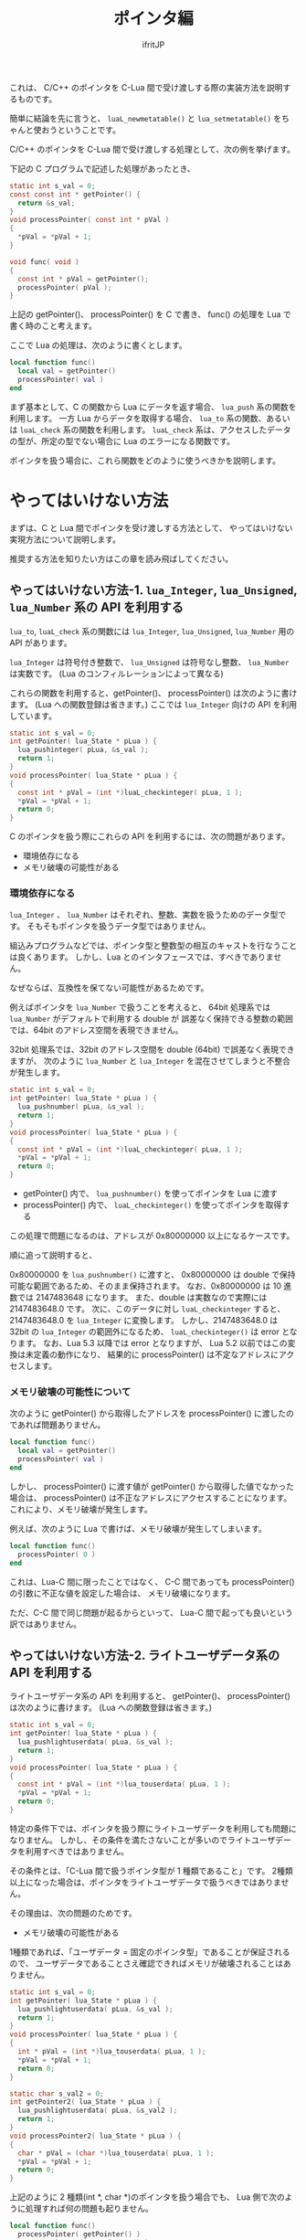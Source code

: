 #+TITLE: ポインタ編
# -*- coding:utf-8 -*-
#+AUTHOR: ifritJP
#+STARTUP: nofold
#+OPTIONS: ^:{}
#+HTML_HEAD: <link rel="stylesheet" type="text/css" href="org-mode-document.css" />

  これは、 C/C++ のポインタを C-Lua 間で受け渡しする際の実装方法を説明するものです。

  簡単に結論を先に言うと、
  ~luaL_newmetatable()~ と ~lua_setmetatable()~ をちゃんと使おうということです。

  C/C++ のポインタを C-Lua 間で受け渡しする処理として、次の例を挙げます。

  
  下記の C プログラムで記述した処理があったとき、

#+BEGIN_SRC C
static int s_val = 0;
const const int * getPointer() {
  return &s_val;
}
void processPointer( const int * pVal )
{
  *pVal = *pVal + 1;
}

void func( void )
{
  const int * pVal = getPointer();
  processPointer( pVal );
}
#+END_SRC

上記の getPointer()、 processPointer() を C で書き、
func() の処理を Lua で書く時のこと考えます。

ここで Lua の処理は、次のように書くとします。

#+BEGIN_SRC lua
local function func()
  local val = getPointer()
  processPointer( val )
end
#+END_SRC

まず基本として、C の関数から Lua にデータを返す場合、 ~lua_push~ 系の関数を利用します。
一方 Lua からデータを取得する場合、 ~lua_to~ 系の関数、あるいは ~luaL_check~ 系の関数を利用します。
~luaL_check~ 系は、アクセスしたデータの型が、所定の型でない場合に Lua のエラーになる関数です。

ポインタを扱う場合に、これら関数をどのように使うべきかを説明します。

* やってはいけない方法

まずは、C と Lua 間でポインタを受け渡しする方法として、
やってはいけない実現方法について説明します。

推奨する方法を知りたい方はこの章を読み飛ばしてください。

** やってはいけない方法-1. ~lua_Integer~, ~lua_Unsigned~, ~lua_Number~ 系の API を利用する

~lua_to~, ~luaL_check~ 系の関数には ~lua_Integer~, ~lua_Unsigned~, ~lua_Number~ 用の API があります。

~lua_Integer~ は符号付き整数で、 ~lua_Unsigned~ は符号なし整数、 ~lua_Number~ は実数です。
(Lua のコンフィルレーションによって異なる)

これらの関数を利用すると、getPointer()、 processPointer() は次のように書けます。
(Lua への関数登録は省きます。)
ここでは ~lua_Integer~ 向けの API を利用しています。

#+BEGIN_SRC C
static int s_val = 0;
int getPointer( lua_State * pLua ) {
  lua_pushinteger( pLua, &s_val );
  return 1;
}
void processPointer( lua_State * pLua ) {
{
  const int * pVal = (int *)luaL_checkinteger( pLua, 1 );
  *pVal = *pVal + 1;
  return 0;
}
#+END_SRC

C のポインタを扱う際にこれらの API を利用するには、次の問題があります。

- 環境依存になる
- メモリ破壊の可能性がある

*** 環境依存になる

~lua_Integer~ 、 ~lua_Number~ はそれぞれ、整数、実数を扱うためのデータ型です。
そもそもポインタを扱うデータ型ではありません。

組込みプログラムなどでは、ポインタ型と整数型の相互のキャストを行なうことは良くあります。
しかし、Lua とのインタフェースでは、すべきでありません。

なぜならば、互換性を保てない可能性があるためです。

例えばポインタを ~lua_Number~ で扱うことを考えると、
64bit 処理系では ~lua_Number~ がデフォルトで利用する double が
誤差なく保持できる整数の範囲では、64bit のアドレス空間を表現できません。

32bit 処理系では、32bit のアドレス空間を double (64bit) で誤差なく表現できますが、
次のように ~lua_Number~ と ~lua_Integer~ を混在させてしまうと不整合が発生します。

#+BEGIN_SRC C
static int s_val = 0;
int getPointer( lua_State * pLua ) {
  lua_pushnumber( pLua, &s_val );
  return 1;
}
void processPointer( lua_State * pLua ) {
{
  const int * pVal = (int *)luaL_checkinteger( pLua, 1 );
  *pVal = *pVal + 1;
  return 0;
}
#+END_SRC

- getPointer() 内で、 ~lua_pushnumber()~ を使ってポインタを Lua に渡す
- processPointer() 内で、 ~luaL_checkinteger()~ を使ってポインタを取得する

この処理で問題になるのは、アドレスが 0x80000000 以上になるケースです。

順に追って説明すると、

0x80000000 を ~lua_pushnumber()~ に渡すと、 
0x80000000 は double で保持可能な範囲であるため、そのまま保持されます。
なお、0x80000000 は 10 進数では 2147483648 になります。
また、double は実数なので実際には 2147483648.0 です。
次に、このデータに対し ~luaL_checkinteger~ すると、2147483648.0 を ~lua_Integer~ に変換します。
しかし、2147483648.0 は 32bit の ~lua_Integer~ の範囲外になるため、
~luaL_checkinteger()~ は error となります。
なお、Lua 5.3 以降では error となりますが、
Lua 5.2 以前ではこの変換は未定義の動作になり、
結果的に processPointer() は不定なアドレスにアクセスします。

*** メモリ破壊の可能性について

次のように getPointer() から取得したアドレスを
processPointer() に渡したのであれば問題ありません。

#+BEGIN_SRC lua
local function func()
  local val = getPointer()
  processPointer( val )
end
#+END_SRC

しかし、 processPointer() に渡す値が getPointer() から取得した値でなかった場合は、
processPointer() は不正なアドレスにアクセスすることになります。
これにより、メモリ破壊が発生します。

例えば、次のように Lua で書けば、メモリ破壊が発生してしまいます。

#+BEGIN_SRC lua
local function func()
  processPointer( 0 )
end
#+END_SRC

これは、Lua-C 間に限ったことではなく、
C-C 間であっても processPointer() の引数に不正な値を設定した場合は、
メモリ破壊になります。

ただ、C-C 間で同じ問題が起るからといって、
Lua-C 間で起っても良いという訳ではありません。


** やってはいけない方法-2. ライトユーザデータ系の API を利用する

ライトユーザデータ系の API を利用すると、
getPointer()、 processPointer() は次のように書けます。
(Lua への関数登録は省きます。)
    
#+BEGIN_SRC C
static int s_val = 0;
int getPointer( lua_State * pLua ) {
  lua_pushlightuserdata( pLua, &s_val );
  return 1;
}
void processPointer( lua_State * pLua ) {
{
  const int * pVal = (int *)lua_touserdata( pLua, 1 );
  *pVal = *pVal + 1;
  return 0;
}
#+END_SRC

特定の条件下では、ポインタを扱う際にライトユーザデータを利用しても問題になりません。
しかし、その条件を満たさないことが多いのでライトユーザデータを利用すべきではありません。

その条件とは、「C-Lua 間で扱うポインタ型が 1 種類であること」です。
2種類以上になった場合は、ポインタをライトユーザデータで扱うべきではありません。

その理由は、次の問題のためです。

- メモリ破壊の可能性がある
  
1種類であれば、「ユーザデータ = 固定のポインタ型」であることが保証されるので、
ユーザデータであることさえ確認できればメモリが破壊されることはありません。

#+BEGIN_SRC C
static int s_val = 0;
int getPointer( lua_State * pLua ) {
  lua_pushlightuserdata( pLua, &s_val );
  return 1;
}
void processPointer( lua_State * pLua ) {
{
  int * pVal = (int *)lua_touserdata( pLua, 1 );
  *pVal = *pVal + 1;
  return 0;
}

static char s_val2 = 0;
int getPointer2( lua_State * pLua ) {
  lua_pushlightuserdata( pLua, &s_val2 );
  return 1;
}
void processPointer2( lua_State * pLua ) {
{
  char * pVal = (char *)lua_touserdata( pLua, 1 );
  *pVal = *pVal + 1;
  return 0;
}
#+END_SRC

上記のように 2 種類(int *, char *)のポインタを扱う場合でも、
Lua 側で次のように処理すれば何の問題も起りません。

#+BEGIN_SRC lua
local function func()
  processPointer( getPointer() )
  processPointer2( getPointer2() )
end
#+END_SRC

しかし、次のようにしてしまった場合、メモリ破壊が発生します。

#+BEGIN_SRC lua
local function func()
  processPointer( getPointer2() )
end
#+END_SRC

processPointer() は、与えられたライトユーザデータを int * として扱いますが、
getPointer2() は char * のポインタを示すライトユーザデータを返します。
これにより、char のメモリ領域を越えて int でアクセスするため、メモリ破壊が発生します。

* 推奨する方法

Lua では、C 側で確保したメモリ領域を、ユーザデータとして扱うことができます。

ただし、Lua が提供する専用の alloc 関数で確保したメモリ領域である必要があります。

** 推奨する方法-1. 基本

ユーザデータ系の API を利用すると、
getPointer()、 processPointer() は次のように書けます。
(Lua への関数登録は省きます。)
    
#+BEGIN_SRC C
static int s_val = 0;
int getPointer( lua_State * pLua ) {
  int ** ppVal = lua_newuserdata( pLua, sizeof( &s_val ) );
  luaL_newmetatable( pLua, "INTP" );
  lua_setmetatable( pLua, -1 );
  *ppVal = &s_val;
  return 1;
}
void processPointer( lua_State * pLua ) {
{
  int * pVal = (int *)luaL_checkudata( pLua, 1, "INTP" );
  *pVal = *pVal + 1;
  return 0;
}
static char s_val2 = 0;
int getPointer2( lua_State * pLua ) {
  int ** ppVal = lua_newuserdata( pLua, sizeof( &s_val2 ) );
  luaL_newmetatable( pLua, "CHARP" );
  lua_setmetatable( pLua, -1 );
  *ppVal = &s_val2;
  return 1;
}
void processPointer2( lua_State * pLua ) {
{
  char * pVal = (char *)luaL_checkudata( pLua, 1, "CHARP" );
  *pVal = *pVal + 1;
  return 0;
}
#+END_SRC


ユーザデータとして扱うメモリを確保するには、
~lua_newuserdata( lua_State *L, size_t size )~ 関数を使用します。
この関数を使用することで、そのポインタをユーザデータとして扱えます。

~lua_newuserdata()~ には、確保するメモリのサイズを指定します。

これでユーザデータとして使用できますが、
これだけだとライトユーザデータと変わりません。

そこで、ユーザデータにメタテーブルを設定します。

Lua スクリプト内では、テーブルオブジェクトに対してのみメタテーブルを設定できますが、
C 言語からはユーザデータに対してもメタテーブルを設定できます。
なお、ライトユーザデータにはメタテーブルを設定できません。

メタテーブルは、 ~luaL_newmetatable( lua_State *L, const char *tname )~ で生成します。
tname には、メタテーブル名を指定します。
本来 ~luaL_newmetatable()~ は、Lua VM に対して 1 度だけ実行するだけで大丈夫です。

上記 getPointer() では、 ~lua_newuserdata()~ で確保したユーザデータにポインタを格納し、
~luaL_newmetatable()~ で "INTP" の名前のメタテーブルを生成して、
~lua_setmetatable()~ でユーザデータにメタテーブルを設定しています。


ユーザデータは ~luaL_checkudata()~ が利用でき、
この API で指定のユーザデータが指定のメタテーブルを持つユーザデータかどうかを
判定できます。

ポインタの型毎に設定するメタデータを切り替えることで、
想定とは異なるユーザデータが与えられた時の不正動作を回避できます。

#+BEGIN_SRC lua
local function func()
  processPointer( getPointer2() )
end
#+END_SRC

たとえば、 Lua で上記のような処理を書いたときも、
不正な動作ではなく確実に error として弾くことができます。

なお、C-Lua 間で扱うポインタ型が多い場合、
~lua_setmetatable()~, ~luaL_checkudata()~ のオーバーヘッドが大きくなるため、
この方法は効率が悪くなる可能性があります。

その場合、ポインタ型ごとにメタデータを切り替えるのではなく、
下記のような構造体を宣言し、
この構造体をユーザデータとして生成し、
構造体の pVal メンバにやり取りするポインタを設定、
構造体の type メンバにやり取りするポインタの型を設定し、
~luaL_checkudata()~ の後に type が想定する値であることを検証することで、
~lua_setmetatable()~, ~luaL_checkudata()~ のオーバーヘッドを下げて
目的の処理を実現できます。


#+BEGIN_SRC C
typedef enum {
  pointer_type_int,
  pointer_type_char,
} pointer_type_t;
typedef struct {
  pointer_type_t type;
  void * pVal;
} val_t;
#+END_SRC


「やってはいけない方法」で紹介した方法でも環境によっては動いてしまうので、
環境が変ったときに解析困難な不具合になったります。
基本的な内容ですが、公式リファレンスや Web の入門サンプルを流し読みした程度だと見落してしまうので、
気をつけるべき内容です。

